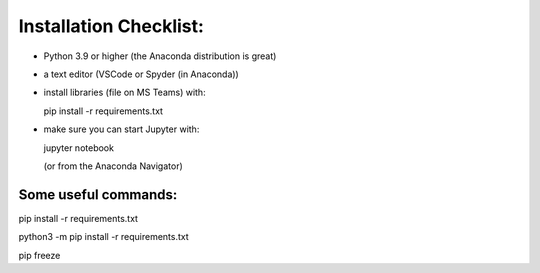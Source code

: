 
Installation Checklist:
=======================

* Python 3.9 or higher (the Anaconda distribution is great)
* a text editor (VSCode or Spyder (in Anaconda))
* install libraries (file on MS Teams) with:

  pip install -r requirements.txt

* make sure you can start Jupyter with:

  jupyter notebook

  (or from the Anaconda Navigator)

Some useful commands:
---------------------
pip install -r requirements.txt

python3 -m pip install -r requirements.txt

pip freeze